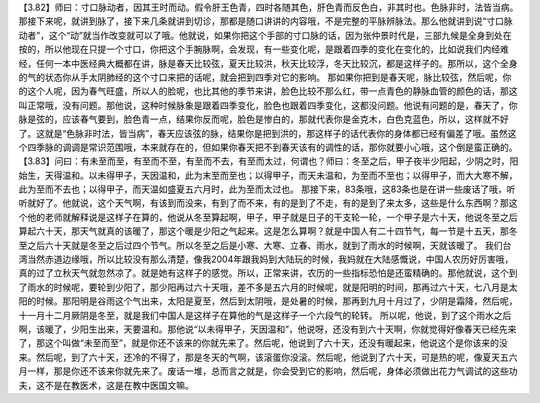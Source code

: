 【3.82】师曰：寸口脉动者，因其王时而动。假令肝王色青，四时各随其色，肝色青而反色白，非其时也。色脉非时，法皆当病。
那接下来呢，就讲到脉了，接下来几条就讲到切诊，那都是随口讲讲的内容哦，不是完整的平脉辨脉法。那么他就讲到说“寸口脉动者”，这个“动”就当作改变就可以了哦。他就说，如果你把这个手部的寸口脉的话，因为张仲景时代是，三部九候是全身到处在按的，所以他现在只提一个寸口，你把这个手腕脉啊，会发现，有一些变化呢，是跟着四季的变化在变化的，比如说我们内经难经，任何一本中医经典大概都在讲，脉是春天比较弦，夏天比较洪，秋天比较浮，冬天比较沉，都是这样子的。那所以，这个全身的气的状态你从手太阴肺经的这个寸口来把的话呢，就会把到四季对它的影响。
那如果你把到是春天呢，脉比较弦，然后呢，你的这个人呢，因为春气旺盛，所以人的脸呢，也比其他的季节来讲，脸色比较不那么红，带一点青色的静脉血管的颜色的话，那这叫正常哦，没有问题。那他说，这种时候脉象是跟着四季变化，脸色也跟着四季变化，这都没问题。他说有问题的是，春天了，你脉是弦的，应该春气要到，脸色青一点，结果你反而呢，脸色是惨白的，那就代表你是金克木，白色克蓝色，所以，这样就不好了。这就是“色脉非时法，皆当病”，春天应该弦的脉，结果你是把到洪的，那这样子的话代表你的身体都已经有偏差了哦。虽然这个四季脉的调调是常识范围哦，本来就存在的，但如果你春天把不到春天该有的调性的话，那你就要小心哦，这个倒是蛮正确的。
【3.83】问曰：有未至而至，有至而不至，有至而不去，有至而太过，何谓也？师曰：冬至之后，甲子夜半少阳起，少阴之时，阳始生，天得温和。以未得甲子，天因温和，此为末至而至也；以得甲子，而天未温和，为至而不至也；以得甲子，而大大寒不解，此为至而不去也；以得甲子，而天温如盛夏五六月时，此为至而太过也。
那接下来，83条哦，这83条也是在讲一些废话了哦，听听就好了。他就说，这个天气啊，有该到而没来，有到了而不来，有的是到了不走，有的是到了来太多，这些是什么东西啊？那这个他的老师就解释说是这样子在算的，他说从冬至算起啊，甲子，甲子就是日子的干支轮一轮，一个甲子是六十天，他说冬至之后算起六十天，那天气就真的该暖了，那这个暖是少阳之气起来。这是怎么算啊？就是中国人有二十四节气，每一节是十五天，那冬至之后六十天就是冬至之后过四个节气。所以冬至之后是小寒、大寒、立春、雨水，就到了雨水的时候啊，天就该暖了。
我们台湾当然赤道边缘哦，所以比较没有那么清楚，像我2004年跟我妈到大陆玩的时候，我妈就在大陆感慨说，中国人农历好厉害哦，真的过了立秋天气就忽然凉了。就是她有这样子的感觉。所以，正常来讲，农历的一些指标恐怕是还蛮精确的。那他就说，这个到了雨水的时候呢，要轮到少阳了，那少阳再过六十天哦，差不多是五六月的时候呢，就是阳明的时间，那再过六十天，七八月是太阳的时候。那阳明是谷雨这个气出来，太阳是夏至，然后到太阴哦，是处暑的时候，那再到九月十月过了，少阴是霜降，然后呢，十一月十二月厥阴是冬至，就是我们中国人是这样子在算他的气是这样子一个六段气的轮转。
所以呢，他说，到了这个雨水之后啊，该暖了，少阳生出来，天要温和。那他说“以未得甲子，天因温和”，他说呀，还没有到六十天啊，你就觉得好像春天已经先来了，那这个叫做“未至而至”，就是你还不该来的你就先来了。然后呢，他说到了六十天，还没有暖起来，他说这个是你该来的没来。然后呢，到了六十天，还冷的不得了，那是冬天的气啊，该滚蛋你没滚。然后呢，他说到了六十天，可是热的呢，像夏天五六月一样，那是你还不该来你就先来了。废话一堆，总而言之就是，你会受到它的影响，然后呢，身体必须做出花力气调试的这些功夫，这不是在教医术，这是在教中医国文嘛。
